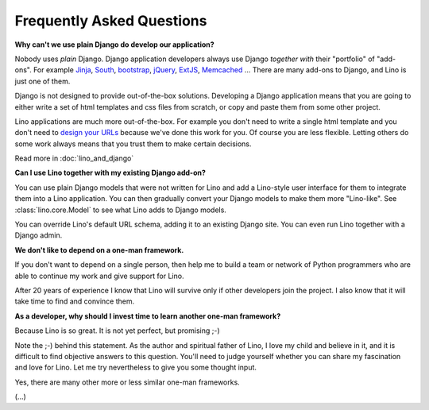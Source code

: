 ==========================
Frequently Asked Questions
==========================

**Why can't we use plain Django do develop our application?**

Nobody uses *plain* Django. 
Django application developers 
always use Django *together with*
their "portfolio" of "add-ons".
For example 
`Jinja <http://jinja.pocoo.org/>`_, 
`South <http://south.aeracode.org/>`_, 
`bootstrap <http://twitter.github.com/bootstrap/>`_, 
`jQuery <http://jquery.com/>`_, 
`ExtJS <http://www.sencha.com/products/extjs/>`_, 
`Memcached <http://memcached.org/>`_
...
There are many add-ons to Django, and Lino is just one of them.

Django is not designed to provide out-of-the-box solutions.
Developing a Django application means that you are going 
to either write a set of html templates and css files from scratch, 
or copy and paste them from some other project.

Lino applications are much more out-of-the-box.
For example you don't need to write a single html template
and you don't need to `design your URLs
<https://docs.djangoproject.com/en/1.4/topics/http/urls/>`_ 
because we've done this work for you.
Of course you are less flexible. Letting others do some work 
always means that you trust them to make certain decisions.

Read more in :doc:`lino_and_django`

**Can I use Lino together with my existing Django add-on?**

You can use plain Django models that were not written for Lino
and add a Lino-style user interface for them to integrate them 
into a Lino application.
You can then gradually convert your Django models to make 
them more "Lino-like". See :class:`lino.core.Model` 
to see what Lino adds to Django models.

You can override Lino's default URL schema, 
adding it to an existing Django site.
You can even run Lino together with a Django admin.

**We don't like to depend on a one-man framework.**

If you don't want to depend on a single person, 
then help me to build a team or network of Python programmers 
who are able to continue my work and give support for Lino. 

After 20 years of experience I know that Lino will survive 
only if other developers join the project.
I also know that it will take time to find and convince them.

**As a developer, why should I invest time to learn another 
one-man framework?**

Because Lino is so great. It is not yet perfect, but promising ;-)

Note the ;-) behind this statement.
As the author and spiritual father of Lino, 
I love my child and believe in it, 
and it is difficult to find objective answers to this question.
You'll need to judge yourself whether you can share my 
fascination and love for Lino.
Let me try nevertheless to give you some thought input.

Yes, there are many other more or less similar one-man frameworks.

(...)


